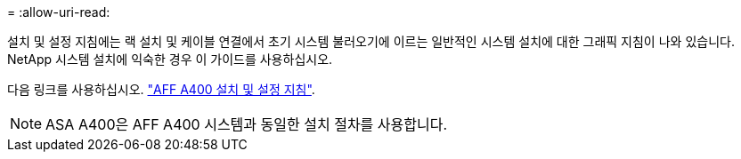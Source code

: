 = 
:allow-uri-read: 


설치 및 설정 지침에는 랙 설치 및 케이블 연결에서 초기 시스템 불러오기에 이르는 일반적인 시스템 설치에 대한 그래픽 지침이 나와 있습니다. NetApp 시스템 설치에 익숙한 경우 이 가이드를 사용하십시오.

다음 링크를 사용하십시오. link:../media/PDF/Jan_2024_Rev7_AFFA400_ISI_IEOPS-1497.pdf["AFF A400 설치 및 설정 지침"^].


NOTE: ASA A400은 AFF A400 시스템과 동일한 설치 절차를 사용합니다.

